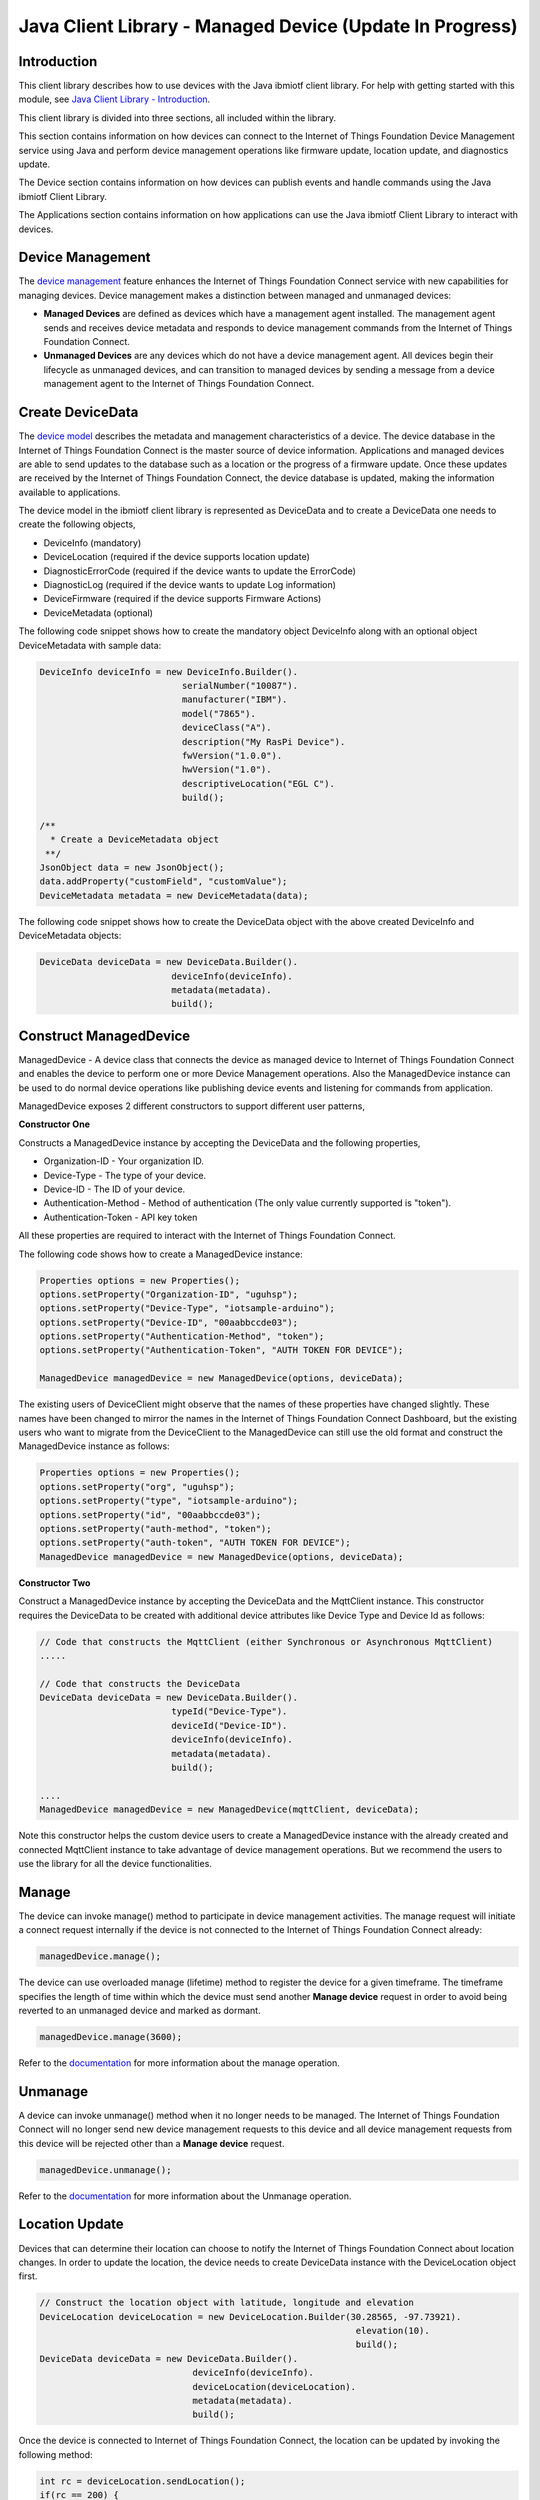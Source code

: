 ===============================================================================
Java Client Library - Managed Device (Update In Progress)
===============================================================================

Introduction
-------------------------------------------------------------------------------

This client library describes how to use devices with the Java ibmiotf client library. For help with getting started with this module, see `Java Client Library - Introduction <https://docs.internetofthings.ibmcloud.com/java/javaintro.html>`__. 

This client library is divided into three sections, all included within the library. 

This section contains information on how devices can connect to the Internet of Things Foundation Device Management service using Java and perform device management operations like firmware update, location update, and diagnostics update.

The Device section contains information on how devices can publish events and handle commands using the Java ibmiotf Client Library. 

The Applications section contains information on how applications can use the Java ibmiotf Client Library to interact with devices. 


Device Management
-------------------------------------------------------------------------------
The `device management <../reference/device_mgmt.html>`__ feature enhances the Internet of Things Foundation Connect service with new capabilities for managing devices. Device management makes a distinction between managed and unmanaged devices:

* **Managed Devices** are defined as devices which have a management agent installed. The management agent sends and receives device metadata and responds to device management commands from the Internet of Things Foundation Connect. 
* **Unmanaged Devices** are any devices which do not have a device management agent. All devices begin their lifecycle as unmanaged devices, and can transition to managed devices by sending a message from a device management agent to the Internet of Things Foundation Connect. 

Create DeviceData
------------------------------------------------------------------------
The `device model <../reference/device_model.html>`__ describes the metadata and management characteristics of a device. The device database in the Internet of Things Foundation Connect is the master source of device information. Applications and managed devices are able to send updates to the database such as a location or the progress of a firmware update. Once these updates are received by the Internet of Things Foundation Connect, the device database is updated, making the information available to applications.

The device model in the ibmiotf client library is represented as DeviceData and to create a DeviceData one needs to create the following objects,

* DeviceInfo (mandatory)
* DeviceLocation (required if the device supports location update)
* DiagnosticErrorCode (required if the device wants to update the ErrorCode)
* DiagnosticLog (required if the device wants to update Log information)
* DeviceFirmware (required if the device supports Firmware Actions)
* DeviceMetadata (optional)

The following code snippet shows how to create the mandatory object DeviceInfo along with an optional object DeviceMetadata with sample data:

.. code:: java

     DeviceInfo deviceInfo = new DeviceInfo.Builder().
				serialNumber("10087").
				manufacturer("IBM").
				model("7865").
				deviceClass("A").
				description("My RasPi Device").
				fwVersion("1.0.0").
				hwVersion("1.0").
				descriptiveLocation("EGL C").
				build();
	
     /**
       * Create a DeviceMetadata object 
      **/
     JsonObject data = new JsonObject();
     data.addProperty("customField", "customValue");
     DeviceMetadata metadata = new DeviceMetadata(data);

The following code snippet shows how to create the DeviceData object with the above created DeviceInfo and DeviceMetadata objects:

.. code:: java

	DeviceData deviceData = new DeviceData.Builder().
				 deviceInfo(deviceInfo).
				 metadata(metadata).
				 build();
Construct ManagedDevice
-------------------------------------------------------------------------------
ManagedDevice - A device class that connects the device as managed device to Internet of Things Foundation Connect and enables the device to perform one or more Device Management operations. Also the ManagedDevice instance can be used to do normal device operations like publishing device events and listening for commands from application.

ManagedDevice exposes 2 different constructors to support different user patterns, 

**Constructor One**

Constructs a ManagedDevice instance by accepting the DeviceData and the following properties,

* Organization-ID - Your organization ID.
* Device-Type - The type of your device.
* Device-ID - The ID of your device.
* Authentication-Method - Method of authentication (The only value currently supported is "token"). 
* Authentication-Token - API key token

All these properties are required to interact with the Internet of Things Foundation Connect. 

The following code shows how to create a ManagedDevice instance:

.. code:: java

	Properties options = new Properties();
	options.setProperty("Organization-ID", "uguhsp");
	options.setProperty("Device-Type", "iotsample-arduino");
	options.setProperty("Device-ID", "00aabbccde03");
	options.setProperty("Authentication-Method", "token");
	options.setProperty("Authentication-Token", "AUTH TOKEN FOR DEVICE");
	
	ManagedDevice managedDevice = new ManagedDevice(options, deviceData);
 
The existing users of DeviceClient might observe that the names of these properties have changed slightly. These names have been changed to mirror the names in the Internet of Things Foundation Connect Dashboard, but the existing users who want to migrate from the DeviceClient to the ManagedDevice can still use the old format and construct the ManagedDevice instance as follows:

.. code:: java

	Properties options = new Properties();
	options.setProperty("org", "uguhsp");
	options.setProperty("type", "iotsample-arduino");
	options.setProperty("id", "00aabbccde03");
	options.setProperty("auth-method", "token");
	options.setProperty("auth-token", "AUTH TOKEN FOR DEVICE");
	ManagedDevice managedDevice = new ManagedDevice(options, deviceData);

**Constructor Two**

Construct a ManagedDevice instance by accepting the DeviceData and the MqttClient instance. This constructor requires the DeviceData to be created with additional device attributes like Device Type and Device Id as follows:

.. code:: java
	
	// Code that constructs the MqttClient (either Synchronous or Asynchronous MqttClient)
	.....
	
	// Code that constructs the DeviceData
	DeviceData deviceData = new DeviceData.Builder().
				 typeId("Device-Type").
				 deviceId("Device-ID").
				 deviceInfo(deviceInfo).
				 metadata(metadata).
				 build();
	
	....
	ManagedDevice managedDevice = new ManagedDevice(mqttClient, deviceData);
	
Note this constructor helps the custom device users to create a ManagedDevice instance with the already created and connected MqttClient instance to take advantage of device management operations. But we recommend the users to use the library for all the device functionalities.

Manage	
------------------------------------------------------------------
The device can invoke manage() method to participate in device management activities. The manage request will initiate a connect request internally if the device is not connected to the Internet of Things Foundation Connect already:

.. code:: java

	managedDevice.manage();
	
The device can use overloaded manage (lifetime) method to register the device for a given timeframe. The timeframe specifies the length of time within which the device must send another **Manage device** request in order to avoid being reverted to an unmanaged device and marked as dormant.

.. code:: java

    managedDevice.manage(3600);

Refer to the `documentation <../device_mgmt/operations/manage.html>`__ for more information about the manage operation.

Unmanage
-----------------------------------------------------

A device can invoke unmanage() method when it no longer needs to be managed. The Internet of Things Foundation Connect will no longer send new device management requests to this device and all device management requests from this device will be rejected other than a **Manage device** request.

.. code:: java

	managedDevice.unmanage();

Refer to the `documentation <../device_mgmt/operations/manage.html>`__ for more information about the Unmanage operation.

Location Update
-----------------------------------------------------

Devices that can determine their location can choose to notify the Internet of Things Foundation Connect about location changes. In order to update the location, the device needs to create DeviceData instance with the DeviceLocation object first.

.. code:: java

    // Construct the location object with latitude, longitude and elevation
    DeviceLocation deviceLocation = new DeviceLocation.Builder(30.28565, -97.73921).
								elevation(10).
								build();
    DeviceData deviceData = new DeviceData.Builder().
				 deviceInfo(deviceInfo).
				 deviceLocation(deviceLocation).
				 metadata(metadata).
				 build();
	
    
Once the device is connected to Internet of Things Foundation Connect, the location can be updated by invoking the following method:

.. code:: java

	int rc = deviceLocation.sendLocation();
	if(rc == 200) {
	    	System.out.println("Current location (" + deviceLocation.toString() + ")");
	} else {
            	System.err.println("Failed to update the location");
	}

Later, any new location can be easily updated by changing the properties of the DeviceLocation object:

.. code:: java

	int rc = deviceLocation.update(40.28, -98.33, 11);
	if(rc == 200) {
		System.out.println("Current location (" + deviceLocation.toString() + ")");
	} else {
		System.err.println("Failed to update the location");
	}

The update() method actually informs the Internet of Things Foundation Connect about the new location.

Refer to the `documentation <../device_mgmt/operations/update.html>`__ for more information about the Location update.

Append/Clear ErrorCodes
-----------------------------------------------

Devices can choose to notify the Internet of Things Foundation Connect about changes in their error status. In order to send the ErrorCodes the device needs to construct a DiagnosticErrorCode object as follows:

.. code:: java

	DiagnosticErrorCode errorCode = new DiagnosticErrorCode(0);
	
	DeviceData deviceData = new DeviceData.Builder().
				 deviceInfo(deviceInfo).
				 deviceErrorCode(errorCode).
				 metadata(metadata).
				 build();

Once the device is connected to Internet of Things Foundation Connect, the ErrorCode can be sent by calling the send() method as follows:

.. code:: java

	errorCode.send();

Later, any new ErrorCodes can be easily added to the Internet of Things Foundation Connect by calling the append method as follows:

.. code:: java

	int rc = errorCode.append(500);
	if(rc == 200) {
		System.out.println("Current Errorcode (" + errorCode + ")");
	} else {
		System.out.println("Errorcode addition failed!");
	}

Also, the ErrorCodes can be cleared from Internet of Things Foundation Connect by calling the clear() method as follows:

.. code:: java

	int rc = errorCode.clear();
	if(rc == 200) {
		System.out.println("ErrorCodes are cleared successfully!");
	} else {
		System.out.println("Failed to clear the ErrorCodes!");
	}

Append/Clear Log messages
-----------------------------
Devices can choose to notify the Internet of Things Foundation Connect about changes by adding a new log entry. Log entry includes a log messages, its timestamp and severity, as well as an optional base64-encoded binary diagnostic data. In order to send log messages, the device needs to construct a DiagnosticLog object as follows:

.. code:: java

	DiagnosticLog log = new DiagnosticLog(
				"Simple Log Message", 
				new Date(),
				DiagnosticLog.LogSeverity.informational);
		
	DeviceData deviceData = new DeviceData.Builder().
				 deviceInfo(deviceInfo).
				 deviceLog(log).
				 metadata(metadata).
				 build();

Once the device is connected to Internet of Things Foundation Connect, the log message can be sent by calling the send() method as follows:

.. code:: java

	log.send();

Later, any new log messages can be easily added to the Internet of Things Foundation Connect by calling the append method as follows:

.. code:: java

	int rc = log.append("sample log", new Date(), DiagnosticLog.LogSeverity.informational);
			
	if(rc == 200) {
		System.out.println("Current Log (" + log + ")");
	} else {
		System.out.println("Log Addition failed");
	}

Also, the ErrorCodes can be cleared from Internet of Things Foundation Connect by calling the clear method as follows:

.. code:: java

	rc = log.clear();
	if(rc == 200) {
		System.out.println("Logs are cleared successfully");
	} else {
		System.out.println("Failed to clear the Logs")
	}	

The device diagnostics operations are intended to provide information on device errors, and does not provide diagnostic information relating to the devices connection to the Internet of Things Foundation Connect.

Refer to the `documentation <../device_mgmt/operations/diagnostics.html>`__ for more information about the Diagnostics operation.

Firmware Actions
-------------------------------------------------------------
The firmware update process is separated into two distinct actions:

* Downloading Firmware 
* Updating Firmware. 

The device needs to do the following activities to support Firmware Actions:

**1. Construct DeviceFirmware Object**

In order to perform Firmware actions the device needs to construct the DeviceFirmware object and add it to DeviceData as follows:

.. code:: java

	DeviceFirmware firmware = new DeviceFirmware.Builder().
				version("Firmware.version").
				name("Firmware.name").
				url("Firmware.url").
				verifier("Firmware.verifier").
				state(FirmwareState.IDLE).				
				build();
				
	DeviceData deviceData = new DeviceData.Builder().
				deviceInfo(deviceInfo).
				deviceFirmware(firmware).
				metadata(metadata).
				build();
	
	ManagedDevice managedDevice = new ManagedDevice(options, deviceData);
	managedDevice.connect();
		

The DeviceFirmware object represents the current firmware of the device and will be used to report the status of the Firmware Download and Firmware Update actions to Internet of Things Foundation Connect.

**2. Inform the server about the Firmware action support**

The device needs to set the firmware action flag to true in order for the server to initiate the firmware request. This can be achieved by invoking a following method with a boolean value:

.. code:: java
	
	ManagedDevice managedDevice = new ManagedDevice(options, deviceData);
	managedDevice.supportsFirmwareActions(true);
	managedDevice.connect();
	
Note that the supportsFirmwareActions() method is called before the connect() method as the ManagedDevice sends a manage request as part of the connect() method. As part of manage request the ibmiotf client library informs the Internet of Things Foundation Connect about the firmware action support and hence it needs to be added prior to calling connect() method.

Alternatively, the support can be added later as well followed by the manage request as follows:

.. code:: java

	ManagedDevice managedDevice = new ManagedDevice(options, deviceData);
    	managedDevice.connect();
    	...
    	managedDevice.supportsFirmwareActions(true);
    	managedDevice.manage(3600);
	
**3. Create the Firmware Action Handler**

In order to support the Firmware action, the device needs to create a handler and add it to ManagedDevice. The handler must extend a DeviceFirmwareHandler class and implement the following methods:

.. code:: java

	public abstract void downloadFirmware(DeviceFirmware deviceFirmware);
	public abstract void updateFirmware(DeviceFirmware deviceFirmware);

**3.1 Sample implementation of downloadFirmware**

The implementation must add logic to download the firmware and report the status of the download via DeviceFirmware object. If the Firmware Download operation is successful, then the state of the firmware to be set to DOWNLOADED and UpdateStatus should be set to SUCCESS.

If an error occurs during Firmware Download the state should be set to IDLE and updateStatus should be set to one of the error status values:

* OUT_OF_MEMORY
* CONNECTION_LOST
* INVALID_URI

A sample Firmware Download implementation for a Raspberry Pi device is shown below:

.. code:: java

	public void downloadFirmware(DeviceFirmware deviceFirmware) {
		boolean success = false;
		URL firmwareURL = null;
		URLConnection urlConnection = null;
		
		try {
			firmwareURL = new URL(deviceFirmware.getUrl());
			urlConnection = firmwareURL.openConnection();
			if(deviceFirmware.getName() != null) {
				downloadedFirmwareName = deviceFirmware.getName();
			} else {
				// use the timestamp as the name
				downloadedFirmwareName = "firmware_" +new Date().getTime()+".deb";
			}
			
			File file = new File(downloadedFirmwareName);
			BufferedInputStream bis = new BufferedInputStream(urlConnection.getInputStream());
			BufferedOutputStream bos = new BufferedOutputStream(new FileOutputStream(file.getName()));
			
			int data = bis.read();
			if(data != -1) {
				bos.write(data);
				byte[] block = new byte[1024];
				while (true) {
					int len = bis.read(block, 0, block.length);
					if(len != -1) {
						bos.write(block, 0, len);
					} else {
						break;
					}
				}
				bos.close();
				bis.close();
				success = true;
			} else {
				//There is no data to read, so set an error
				deviceFirmware.setUpdateStatus(FirmwareUpdateStatus.INVALID_URI);
			}
		} catch(MalformedURLException me) {
			// Invalid URL, so set the status to reflect the same,
			deviceFirmware.setUpdateStatus(FirmwareUpdateStatus.INVALID_URI);
		} catch (IOException e) {
			deviceFirmware.setUpdateStatus(FirmwareUpdateStatus.CONNECTION_LOST);
		} catch (OutOfMemoryError oom) {
			deviceFirmware.setUpdateStatus(FirmwareUpdateStatus.OUT_OF_MEMORY);
		}
		
		if(success == true) {
			deviceFirmware.setUpdateStatus(FirmwareUpdateStatus.SUCCESS);
			deviceFirmware.setState(FirmwareState.DOWNLOADED);
		} else {
			deviceFirmware.setState(FirmwareState.IDLE);
		}
	}

Device can check the integrity of the downloaded firmware image using the verifier and report the status back to Internet of Things Foundation Connect. The verifier can be set by the device during the startup (while creating the DeviceFirmware Object) or as part of the Download Firmware request by the application. A sample code to verify the same is below:

.. code:: java

	private boolean verifyFirmware(File file, String verifier) throws IOException {
		FileInputStream fis = null;
		String md5 = null;
		try {
			fis = new FileInputStream(file);
			md5 = org.apache.commons.codec.digest.DigestUtils.md5Hex(fis);
			System.out.println("Downloaded Firmware MD5 sum:: "+ md5);
		} catch (FileNotFoundException e) {
			e.printStackTrace();
		} catch (IOException e) {
			e.printStackTrace();
		} finally {
			fis.close();
		}
		if(verifier.equals(md5)) {
			System.out.println("Firmware verification successful");
			return true;
		}
		System.out.println("Download firmware checksum verification failed.. "
				+ "Expected "+verifier + " found "+md5);
		return false;
	}

The complete code can be found in the device management sample `RasPiFirmwareHandlerSample <https://github.com/ibm-messaging/iot-java/blob/master/samples/iotfdevicemanagement/src/com/ibm/iotf/sample/devicemgmt/device/RasPiFirmwareHandlerSample.java>`__.

**3.2 Sample implementation of updateFirmware**

The implementation must add logic to install the downloaded firmware and report the status of the update via DeviceFirmware object. If the Firmware Update operation is successful, then the state of the firmware should to be set to IDLE and UpdateStatus should be set to SUCCESS. 

If an error occurs during Firmware Update, updateStatus should be set to one of the error status values:

* OUT_OF_MEMORY
* UNSUPPORTED_IMAGE
			
A sample Firmware Update implementation for a Raspberry Pi device is shown below:

.. code:: java
	
	public void updateFirmware(DeviceFirmware deviceFirmware) {
		try {
			ProcessBuilder pkgInstaller = null;
			Process p = null;
			pkgInstaller = new ProcessBuilder("sudo", "dpkg", "-i", downloadedFirmwareName);
			boolean success = false;
			try {
				p = pkgInstaller.start();
				boolean status = waitForCompletion(p, 5);
				if(status == false) {
					p.destroy();
					deviceFirmware.setUpdateStatus(FirmwareUpdateStatus.UNSUPPORTED_IMAGE);
					return;
				}
				System.out.println("Firmware Update command "+status);
				deviceFirmware.setUpdateStatus(FirmwareUpdateStatus.SUCCESS);
				deviceFirmware.setState(FirmwareState.IDLE);
			} catch (IOException e) {
				e.printStackTrace();
				deviceFirmware.setUpdateStatus(FirmwareUpdateStatus.UNSUPPORTED_IMAGE);
			} catch (InterruptedException e) {
				e.printStackTrace();
				deviceFirmware.setUpdateStatus(FirmwareUpdateStatus.UNSUPPORTED_IMAGE);
			}
		} catch (OutOfMemoryError oom) {
			deviceFirmware.setUpdateStatus(FirmwareUpdateStatus.OUT_OF_MEMORY);
		}
	}

The complete code can be found in the device management sample `RasPiFirmwareHandlerSample <https://github.com/ibm-messaging/iot-java/blob/master/samples/iotfdevicemanagement/src/com/ibm/iotf/sample/devicemgmt/device/RasPiFirmwareHandlerSample.java>`__.

**4. Add the handler to ManagedDevice**

The created handler needs to be added to the ManagedDevice instance so that the ibmiotf client library invokes the corresponding method when there is a Firmware action request from Internet of Things Foundation Connect.

.. code:: java

	DeviceFirmwareHandlerSample fwHandler = new DeviceFirmwareHandlerSample();
	deviceData.addFirmwareHandler(fwHandler);

Refer to `this page <../device_mgmt/operations/firmware_actions.html>`__ for more information about the Firmware action.

Device Actions
------------------------------------
The Internet of Things Foundation Connect supports the following device actions:

* Reboot
* Factory Reset

The device needs to do the following activities to support Device Actions:

**1. Inform server about the Device Actions support**

In order to perform Reboot and Factory Reset, the device needs to inform the Internet of Things Foundation Connect about its support first. This can achieved by invoking a following method with a boolean value:

.. code:: java
	
	ManagedDevice managedDevice = new ManagedDevice(options, deviceData);
	managedDevice.supportsDeviceActions(true);
	managedDevice.connect();
	
Note that the supportsDeviceActions() method is called before the connect() method as the ManagedDevice sends a manage request as part of the connect() method. As part of manage request the ibmiotf client library informs the Internet of Things Connect about the device action support and hence it needs to be added prior to calling connect() method.

Alternatively, the support can be added later as well followed by the manage request as follows:

.. code:: java

	ManagedDevice managedDevice = new ManagedDevice(options, deviceData);
    	managedDevice.connect();
    	...
    	managedDevice.supportsDeviceActions(true);
    	managedDevice.manage(3600);
	
**2. Create the Device Action Handler**

In order to support the device action, the device needs to create a handler and add it to ManagedDevice. The handler must extend a DeviceActionHandler class and provide implementation for the following methods:

.. code:: java

	public abstract void handleReboot(DeviceAction action);
	public abstract void handleFactoryReset(DeviceAction action);

**2.1 Sample implementation of handleReboot**

The implementation must add a logic to reboot the device and report the status of the reboot via DeviceAction object. The device needs to update the status along with a optional message only when there is a failure (because the successful operation reboots the device and the device code will not have a control to update the Internet of Things Foundation Connect). A sample reboot implementation for a Raspberry Pi device is shown below:

.. code:: java

	public void handleReboot(DeviceAction action) {
		ProcessBuilder processBuilder = null;
		Process p = null;
		processBuilder = new ProcessBuilder("sudo", "shutdown", "-r", "now");
		boolean status = false;
		try {
			p = processBuilder.start();
			// wait for say 2 minutes before giving it up
			status = waitForCompletion(p, 2);
		} catch (IOException e) {
			action.setMessage(e.getMessage());
		} catch (InterruptedException e) {
			action.setMessage(e.getMessage());
		}
		if(status == false) {
			action.setStatus(DeviceAction.Status.FAILED);
		}
	}

The complete code can be found in the device management sample `DeviceActionHandlerSample <https://github.com/ibm-messaging/iot-java/blob/master/samples/iotfdevicemanagement/src/com/ibm/iotf/sample/devicemgmt/device/DeviceActionHandlerSample.java>`__.

**2.2 Sample implementation of handleFactoryReset**

The implementation must add a logic to reset the device to factory settings and report the status via DeviceAction object. The device needs to update the status along with a optional message only when there is a failure (because as part of this process, the device reboots and the device will not have a control to update status to Internet of Things Foundation Connect). The skeleton of the Factory Reset implementation is shown below:

.. code:: java
	
	public void handleFactoryReset(DeviceAction action) {
		try {
			// code to perform Factory reset
		} catch (IOException e) {
			action.setMessage(e.getMessage());
		}
		if(status == false) {
			action.setStatus(DeviceAction.Status.FAILED);
		}
	}

**3. Add the handler to ManagedDevice**

The created handler needs to be added to the ManagedDevice instance so that the ibmiotf client library invokes the corresponding method when there is a device action request from Internet of Things Foundation Connect.

.. code:: java

	DeviceActionHandlerSample actionHandler = new DeviceActionHandlerSample();
	deviceData.addDeviceActionHandler(actionHandler);

Refer to `this page <../device_mgmt/operations/device_actions.html>`__ for more information about the Device Action.

Listen for Device attribute changes
-----------------------------------------------------------------

This ibmiotf client library updates the corresponding objects whenever there is an update request from the Internet of Things Foundation Connect, these update requests are initiated by the application either directly or indirectly (Firmware Update) via the Internet of Things Foundation Connect ReST API. Apart from updating these attributes, the library provides a mechanism where the device can be notified whenever a device attribute is updated.

Attributes that can be updated by this operation are location, metadata, device information and firmware.

In order to get notified, the device needs to add a property change listener on those objects that it is interested.

.. code:: java

	deviceLocation.addPropertyChangeListener(listener);
	firmware.addPropertyChangeListener(listener);
	deviceInfo.addPropertyChangeListener(listener);
	metadata.addPropertyChangeListener(listener);
	
Also, the device needs to implement the propertyChange() method where it receives the notification. A sample implementation is as follows:

.. code:: java

	public void propertyChange(PropertyChangeEvent evt) {
		if(evt.getNewValue() == null) {
			return;
		}
		Object value = (Object) evt.getNewValue();
		
		switch(evt.getPropertyName()) {
			case "metadata":
				DeviceMetadata metadata = (DeviceMetadata) value;
				System.out.println("Received an updated metadata -- "+ metadata);
				break;
			
			case "location":
				DeviceLocation location = (DeviceLocation) value;
				System.out.println("Received an updated location -- "+ location);
				break;
			
			case "deviceInfo":
				DeviceInfo info = (DeviceInfo) value;
				System.out.println("Received an updated device info -- "+ info);
				break;
				
			case "mgmt.firmware":
				DeviceFirmware firmware = (DeviceFirmware) value;
				System.out.println("Received an updated device firmware -- "+ firmware);
				break;		
		}
	}

Refer to `this page <../device_mgmt/operations/update.html>`__ for more information about updating the device attributes.

Examples
-------------
* `SampleRasPiDMAgent <https://github.com/ibm-messaging/iot-java/blob/master/samples/iotfdevicemanagement/src/com/ibm/iotf/sample/devicemgmt/device/SampleRasPiDMAgent.java>`__ - A sample agent code that shows how to perform various device management operations on Raspberry Pi.
* `SampleRasPiManagedDevice <https://github.com/ibm-messaging/iot-java/blob/master/samples/iotfdevicemanagement/src/com/ibm/iotf/sample/devicemgmt/device/SampleRasPiManagedDevice.java>`__ - A sample code that shows how one can perform both device operations and management operations.
* `SampleRasPiDMAgentWithCustomMqttAsyncClient <https://github.com/ibm-messaging/iot-java/blob/master/samples/iotfdevicemanagement/src/com/ibm/iotf/sample/devicemgmt/device/SampleRasPiDMAgentWithCustomMqttAsyncClient.java>`__ - A sample agent code with custom MqttAsyncClient.
* `SampleRasPiDMAgentWithCustomMqttClient <https://github.com/ibm-messaging/iot-java/blob/master/samples/iotfdevicemanagement/src/com/ibm/iotf/sample/devicemgmt/device/SampleRasPiDMAgentWithCustomMqttClient.java>`__ - A sample agent code with custom MqttClient.
* `RasPiFirmwareHandlerSample <https://github.com/ibm-messaging/iot-java/blob/master/samples/iotfdevicemanagement/src/com/ibm/iotf/sample/devicemgmt/device/RasPiFirmwareHandlerSample.java>`__ - A sample implementation of FirmwareHandler for Raspberry Pi.
* `DeviceActionHandlerSample <https://github.com/ibm-messaging/iot-java/blob/master/samples/iotfdevicemanagement/src/com/ibm/iotf/sample/devicemgmt/device/DeviceActionHandlerSample.java>`__ - A sample implementation of DeviceActionHandler
* `ManagedDeviceWithLifetimeSample <https://github.com/ibm-messaging/iot-java/blob/master/samples/iotfdevicemanagement/src/com/ibm/iotf/sample/devicemgmt/device/ManagedDeviceWithLifetimeSample.java>`__ - A sample that shows how to send regular manage request with lifetime specified.
* `DeviceAttributesUpdateListenerSample <https://github.com/ibm-messaging/iot-java/blob/master/samples/iotfdevicemanagement/src/com/ibm/iotf/sample/devicemgmt/device/DeviceAttributesUpdateListenerSample.java>`__ - A sample listener code that shows how to listen for a various device attribute changes .
* `NonBlockingDiagnosticsErrorCodeUpdateSample <https://github.com/ibm-messaging/iot-java/blob/master/samples/iotfdevicemanagement/src/com/ibm/iotf/sample/devicemgmt/device/NonBlockingDiagnosticsErrorCodeUpdateSample.java>`__ - A sample that shows how to add ErrorCode without waiting for response from the server.

Recipe
----------

Refer to `the recipe <https://developer.ibm.com/recipes/tutorials/connect-raspberry-pi-as-managed-device-to-ibm-iot-foundation/>`__ that shows how to connect the Raspberry Pi device as managed device to Internet of Things Foundation Connect to perform various device management operations in step by step using this client library.
